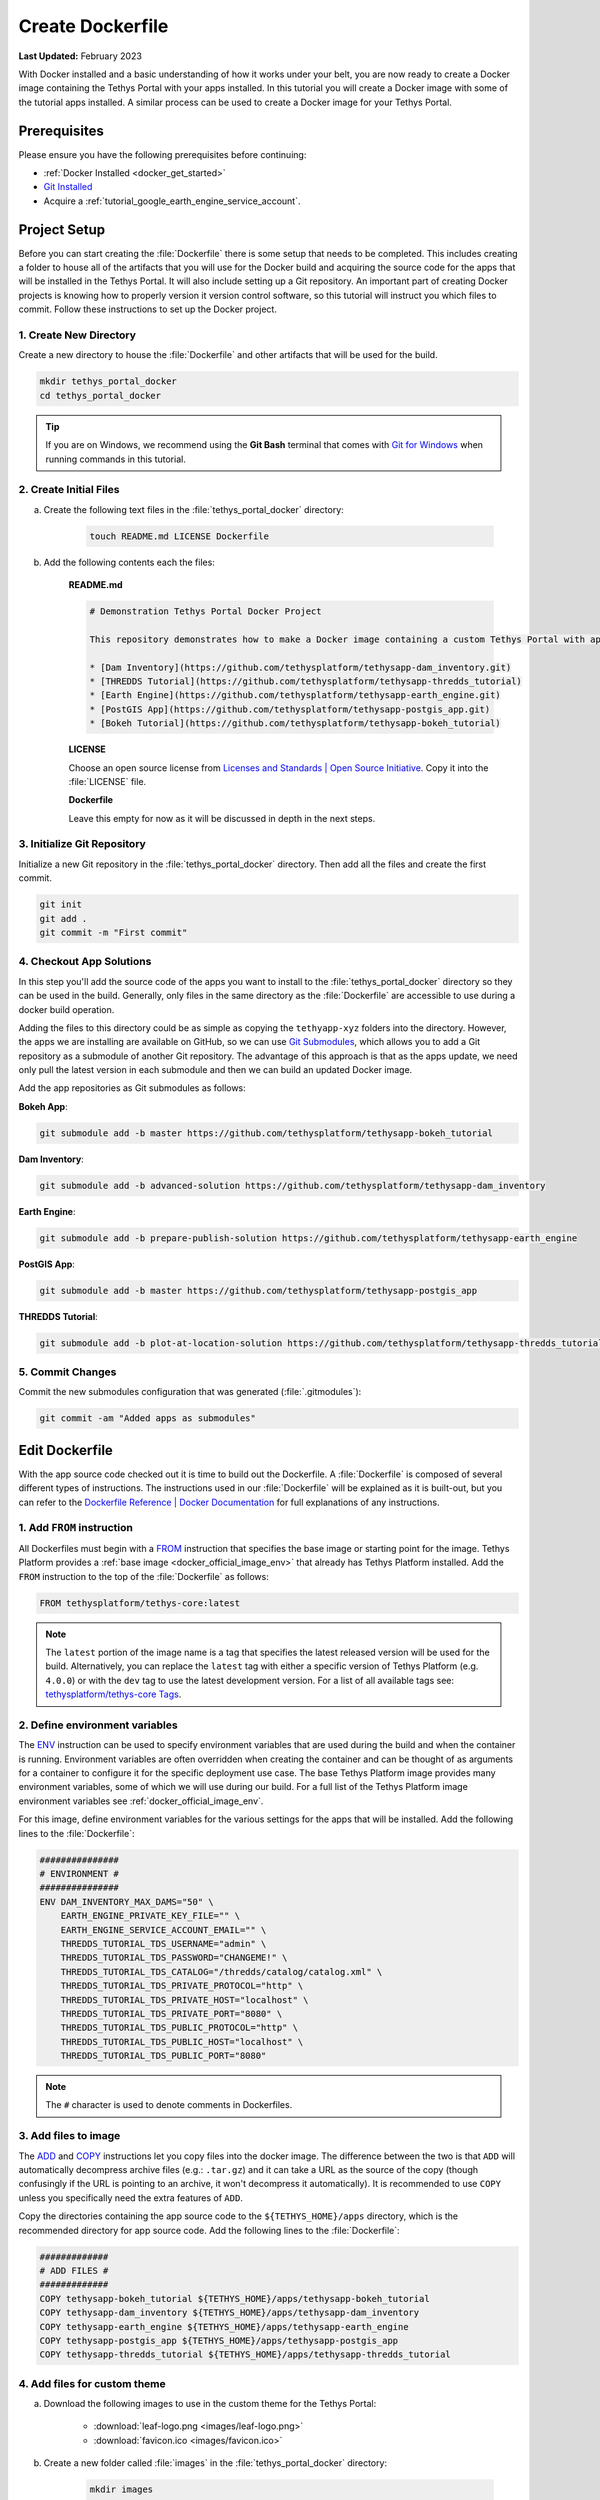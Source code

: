 .. _docker_dockerfile:

*****************
Create Dockerfile
*****************

**Last Updated:** February 2023

With Docker installed and a basic understanding of how it works under your belt, you are now ready to create a Docker image containing the Tethys Portal with your apps installed. In this tutorial you will create a Docker image with some of the tutorial apps installed. A similar process can be used to create a Docker image for your Tethys Portal.

Prerequisites
=============

Please ensure you have the following prerequisites before continuing:

* :ref:`Docker Installed <docker_get_started>`
* `Git Installed <https://git-scm.com/downloads>`_
* Acquire a :ref:`tutorial_google_earth_engine_service_account`.

Project Setup
=============

Before you can start creating the :file:`Dockerfile` there is some setup that needs to be completed. This includes creating a folder to house all of the artifacts that you will use for the Docker build and acquiring the source code for the apps that will be installed in the Tethys Portal. It will also include setting up a Git repository. An important part of creating Docker projects is knowing how to properly version it version control software, so this tutorial will instruct you which files to commit. Follow these instructions to set up the Docker project.

1. Create New Directory
-----------------------

Create a new directory to house the :file:`Dockerfile` and other artifacts that will be used for the build.

.. code-block:: bash

    mkdir tethys_portal_docker
    cd tethys_portal_docker

.. tip::

    If you are on Windows, we recommend using the **Git Bash** terminal that comes with `Git for Windows <https://git-scm.com/download/win>`_ when running commands in this tutorial.

2. Create Initial Files
-----------------------

a. Create the following text files in the :file:`tethys_portal_docker` directory:

    .. code-block:: bash

        touch README.md LICENSE Dockerfile

b. Add the following contents each the files:

    **README.md**

    .. code-block:: markdown

        # Demonstration Tethys Portal Docker Project

        This repository demonstrates how to make a Docker image containing a custom Tethys Portal with apps installed. The apps installed are the solutions to several of the Tethys Platform tutorials and include:

        * [Dam Inventory](https://github.com/tethysplatform/tethysapp-dam_inventory.git)
        * [THREDDS Tutorial](https://github.com/tethysplatform/tethysapp-thredds_tutorial)
        * [Earth Engine](https://github.com/tethysplatform/tethysapp-earth_engine.git)
        * [PostGIS App](https://github.com/tethysplatform/tethysapp-postgis_app.git)
        * [Bokeh Tutorial](https://github.com/tethysplatform/tethysapp-bokeh_tutorial)

    **LICENSE**

    Choose an open source license from `Licenses and Standards | Open Source Initiative <https://opensource.org/licenses>`_. Copy it into the :file:`LICENSE` file.

    **Dockerfile**

    Leave this empty for now as it will be discussed in depth in the next steps.

3. Initialize Git Repository
----------------------------

Initialize a new Git repository in the :file:`tethys_portal_docker` directory. Then add all the files and create the first commit.

.. code-block:: bash

    git init
    git add .
    git commit -m "First commit"


4. Checkout App Solutions
-------------------------

In this step you'll add the source code of the apps you want to install to the :file:`tethys_portal_docker` directory so they can be used in the build. Generally, only files in the same directory as the :file:`Dockerfile` are accessible to use during a docker build operation.

Adding the files to this directory could be as simple as copying the ``tethyapp-xyz`` folders into the directory. However, the apps we are installing are available on GitHub, so we can use `Git Submodules <https://git-scm.com/book/en/v2/Git-Tools-Submodules>`_, which allows you to add a Git repository as a submodule of another Git repository. The advantage of this approach is that as the apps update, we need only pull the latest version in each submodule and then we can build an updated Docker image.

Add the app repositories as Git submodules as follows:

**Bokeh App**:

.. code-block:: bash

    git submodule add -b master https://github.com/tethysplatform/tethysapp-bokeh_tutorial

**Dam Inventory**:

.. code-block:: bash

    git submodule add -b advanced-solution https://github.com/tethysplatform/tethysapp-dam_inventory

**Earth Engine**:

.. code-block:: bash

    git submodule add -b prepare-publish-solution https://github.com/tethysplatform/tethysapp-earth_engine

**PostGIS App**:

.. code-block:: bash

    git submodule add -b master https://github.com/tethysplatform/tethysapp-postgis_app

**THREDDS Tutorial**:

.. code-block:: bash

    git submodule add -b plot-at-location-solution https://github.com/tethysplatform/tethysapp-thredds_tutorial

5. Commit Changes
-----------------

Commit the new submodules configuration that was generated (:file:`.gitmodules`):

.. code-block:: bash

    git commit -am "Added apps as submodules"

Edit Dockerfile
===============

With the app source code checked out it is time to build out the Dockerfile. A :file:`Dockerfile` is composed of several different types of instructions. The instructions used in our :file:`Dockerfile` will be explained as it is built-out, but you can refer to the `Dockerfile Reference | Docker Documentation <https://docs.docker.com/engine/reference/builder/>`_ for full explanations of any instructions.

1. Add ``FROM`` instruction
---------------------------

All Dockerfiles must begin with a `FROM <https://docs.docker.com/engine/reference/builder/#from>`_ instruction that specifies the base image or starting point for the image. Tethys Platform provides a :ref:`base image <docker_official_image_env>` that already has Tethys Platform installed. Add the ``FROM`` instruction to the top of the :file:`Dockerfile` as follows:

.. code-block:: dockerfile

    FROM tethysplatform/tethys-core:latest

.. note::

    The ``latest`` portion of the image name is a tag that specifies the latest released version will be used for the build. Alternatively, you can replace the ``latest`` tag with either a specific version of Tethys Platform (e.g. ``4.0.0``) or with the ``dev`` tag to use the latest development version. For a list of all available tags see: `tethysplatform/tethys-core Tags <https://hub.docker.com/r/tethysplatform/tethys-core/tags>`_.


2. Define environment variables
-------------------------------

The `ENV <https://docs.docker.com/engine/reference/builder/#env>`_ instruction can be used to specify environment variables that are used during the build and when the container is running. Environment variables are often overridden when creating the container and can be thought of as arguments for a container to configure it for the specific deployment use case. The base Tethys Platform image provides many environment variables, some of which we will use during our build. For a full list of the Tethys Platform image environment variables see :ref:`docker_official_image_env`.

For this image, define environment variables for the various settings for the apps that will be installed. Add the following lines to the :file:`Dockerfile`:

.. code-block:: dockerfile

    ###############
    # ENVIRONMENT #
    ###############
    ENV DAM_INVENTORY_MAX_DAMS="50" \
        EARTH_ENGINE_PRIVATE_KEY_FILE="" \
        EARTH_ENGINE_SERVICE_ACCOUNT_EMAIL="" \
        THREDDS_TUTORIAL_TDS_USERNAME="admin" \
        THREDDS_TUTORIAL_TDS_PASSWORD="CHANGEME!" \
        THREDDS_TUTORIAL_TDS_CATALOG="/thredds/catalog/catalog.xml" \
        THREDDS_TUTORIAL_TDS_PRIVATE_PROTOCOL="http" \
        THREDDS_TUTORIAL_TDS_PRIVATE_HOST="localhost" \
        THREDDS_TUTORIAL_TDS_PRIVATE_PORT="8080" \
        THREDDS_TUTORIAL_TDS_PUBLIC_PROTOCOL="http" \
        THREDDS_TUTORIAL_TDS_PUBLIC_HOST="localhost" \
        THREDDS_TUTORIAL_TDS_PUBLIC_PORT="8080"

.. note::

    The ``#`` character is used to denote comments in Dockerfiles.

3. Add files to image
---------------------

The `ADD <https://docs.docker.com/engine/reference/builder/#add>`_ and `COPY <https://docs.docker.com/engine/reference/builder/#copy>`_ instructions let you copy files into the docker image. The difference between the two is that ``ADD`` will automatically decompress archive files (e.g.: ``.tar.gz``) and it can take a URL as the source of the copy (though confusingly if the URL is pointing to an archive, it won't decompress it automatically). It is recommended to use ``COPY`` unless you specifically need the extra features of ``ADD``.

Copy the directories containing the app source code to the ``${TETHYS_HOME}/apps`` directory, which is the recommended directory for app source code. Add the following lines to the :file:`Dockerfile`:

.. code-block:: dockerfile

    #############
    # ADD FILES #
    #############
    COPY tethysapp-bokeh_tutorial ${TETHYS_HOME}/apps/tethysapp-bokeh_tutorial
    COPY tethysapp-dam_inventory ${TETHYS_HOME}/apps/tethysapp-dam_inventory
    COPY tethysapp-earth_engine ${TETHYS_HOME}/apps/tethysapp-earth_engine
    COPY tethysapp-postgis_app ${TETHYS_HOME}/apps/tethysapp-postgis_app
    COPY tethysapp-thredds_tutorial ${TETHYS_HOME}/apps/tethysapp-thredds_tutorial

4. Add files for custom theme
-----------------------------

a. Download the following images to use in the custom theme for the Tethys Portal:

    * :download:`leaf-logo.png <images/leaf-logo.png>`
    * :download:`favicon.ico <images/favicon.ico>`

b. Create a new folder called :file:`images` in the :file:`tethys_portal_docker` directory:

    .. code-block:: bash

        mkdir images

c. Add the downloaded images to the new :file:`images` directory.
d. Add the following lines to the Dockefile to add the images to the container image in the tmp directory (they will need to be moved at runtime):

    .. code-block:: dockerfile

        ###################
        # ADD THEME FILES #
        ###################
        COPY images/ /tmp/custom_theme/images/

5. Install apps
---------------

The `RUN <https://docs.docker.com/engine/reference/builder/#run>`_ instruction can be used to run any command during the build. For long commands, the ``\`` (backslash) character can be used to continue a ``RUN`` instruction on the next line for easier readability.

For this image we need to run the ``tethys install`` command for each of our apps. The trickiest part about doing this in a Docker build is activating the ``tethys`` environment, which must be done for each ``RUN`` call. Add the following lines to the :file:`Dockerfile`:

.. code-block:: dockerfile

    ###########
    # INSTALL #
    ###########
    # Activate tethys conda environment during build
    ARG MAMBA_DOCKERFILE_ACTIVATE=1
    # Bokeh App
    RUN cd ${TETHYS_HOME}/apps/tethysapp-bokeh_tutorial && \
        tethys install --no-db-sync
    # Dam Inventory
    RUN cd ${TETHYS_HOME}/apps/tethysapp-dam_inventory && \
        tethys install --no-db-sync
    # Earth Engine
    RUN cd ${TETHYS_HOME}/apps/tethysapp-earth_engine && \
        tethys install --no-db-sync
    # PostGIS App
    RUN cd ${TETHYS_HOME}/apps/tethysapp-postgis_app && \
        tethys install --no-db-sync
    # THREDDS Tutorial
    RUN cd ${TETHYS_HOME}/apps/tethysapp-thredds_tutorial && \
        tethys install --no-db-sync

.. note::

    The ``--no-db-sync`` option should be used when running ``tethys install`` in a Dockerfiles. This is because there will not be (and should not be) a database for Tethys to sync to during a Docker build. Any database initialization steps need to occur when the container starts (run time), not when the image is built (build time).

.. note::

    Remember that commands are run by ``sh`` by default. To run ``tethys`` commands in a ``RUN`` instruction you need to activate the Tethys Conda environment. The following line has the effect of activating the Tethys Conda environment for any `RUN` instruction after it:

    .. code-block:: dockerfile

        ARG MAMBA_DOCKERFILE_ACTIVATE=1


6. Expose ports (optional)
--------------------------

The `EXPOSE <https://docs.docker.com/engine/reference/builder/#expose>`_ instruction is used to tell Docker which ports the application running inside the container listens on. In the :ref:`Tethys Platform Docker image <docker_official_image_env>`, Tethys Portal has been configured to run on port 80, which is the standard HTTP port. Add the following lines to the :file:`Dockerfile` to inform Docker of this fact:

.. code-block:: dockerfile

    #########
    # PORTS #
    #########
    EXPOSE 80

.. note::

    This step is optional, because port 80 is already exposed by the :ref:`Tethys Platform Docker image <docker_official_image_env>`. However, having it in your :file:`Dockerfile` is a good reminder.

7. Default command (optional)
-----------------------------

The `CMD <https://docs.docker.com/engine/reference/builder/#cmd>`_ instruction is used to specify the default command that is executed when the container starts. The :ref:`Tethys Platform Docker image <docker_official_image_env>` provides a :ref:`run.sh <docker_official_run_script>` script that performs the tasks that need to happen when the container starts, including starting the servers that run Tethys Portal.

The `WORKDIR <https://docs.docker.com/engine/reference/builder/#workdir>`_ instruction is used to specify the working directory for the ``CMD``, ``RUN``, ``COPY``, and ``ADD`` instructions. You are welcome to use ``WORKDIR`` multiple times throughout the :file:`Dockerfile` to simplify any custom ``RUN`` instructions you may need. However, we recommend setting it to ``${TETHYS_HOME}`` before the ``CMD`` instruction, as the base image assumes this is the case.

Add the following lines to the :file:`Dockerfile`:

.. code-block:: dockerfile

    #######
    # RUN #
    #######
    WORKDIR ${TETHYS_HOME}
    CMD bash run.sh

.. note::

    This step is optional, because the ``CMD`` instruction is already set by the :ref:`Tethys Platform Docker image <docker_official_image_env>` as shown above. However, having it in your Dockerfile is a good reminder of the default behavior. You may also use ``CMD`` in your :file:`Dockerfile` to override the default behavior by providing a custom script or command. If you do so, place your custom script in ``${TETHYS_HOME}`` and be sure to call the :file:`run.sh` at the end of your custom script to make sure Tethys Platform starts up appropriately. To learn more about the :file:`run.sh` see: :ref:`docker_official_run_script`.

8. Commit Changes
-----------------

Add the images to the repository and commit the changes to the :file:`Dockerfile`:

.. code-block:: bash

    git add .
    git commit -m "Initial Dockerfile complete"

Solution
========

This concludes this portion of the tutorial. You can view the solution on GitHub at `<https://github.com/tethysplatform/tethys_portal_docker>`_ or clone it as follows:

.. parsed-literal::

    git clone https://github.com/tethysplatform/tethys_portal_docker
    cd tethys_portal_docker
    git checkout -b dockerfile-solution dockerfile-solution-|version|

What's Next?
============

Continue to the next tutorial to learn how to perform runtime initialization when the container starts.

